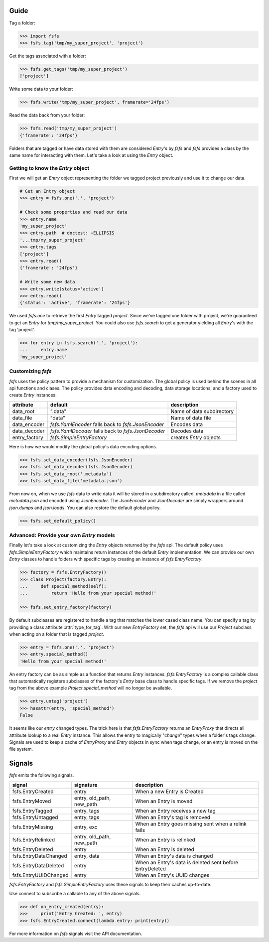 Guide
=====

Tag a folder:

.. code-block:: console

    >>> import fsfs
    >>> fsfs.tag('tmp/my_super_project', 'project')

Get the tags associated with a folder:

.. code-block:: console

    >>> fsfs.get_tags('tmp/my_super_project')
    ['project']

Write some data to your folder:

.. code-block:: console

    >>> fsfs.write('tmp/my_super_project', framerate='24fps')

Read the data back from your folder:

.. code-block:: console

    >>> fsfs.read('tmp/my_super_project')
    {'framerate': '24fps'}

Folders that are tagged or have data stored with them are considered `Entry`'s
by *fsfs* and *fsfs* provides a class by the same name for interacting with
them. Let's take a look at using the `Entry` object.


Getting to know the `Entry` object
----------------------------------

First we will get an `Entry` object representing the folder we tagged project
previously and use it to change our data.

.. code-block:: console

    # Get an Entry object
    >>> entry = fsfs.one('.', 'project')

    # Check some properties and read our data
    >>> entry.name
    'my_super_project'
    >>> entry.path  # doctest: +ELLIPSIS
    '...tmp/my_super_project'
    >>> entry.tags
    ['project']
    >>> entry.read()
    {'framerate': '24fps'}

    # Write some new data
    >>> entry.write(status='active')
    >>> entry.read()
    {'status': 'active', 'framerate': '24fps'}

We used `fsfs.one` to retrieve the first `Entry` tagged `project`. Since we've
tagged one folder with project, we're guaranteed to get an `Entry` for
`tmp/my_super_project`. You could also use `fsfs.search` to get a
generator yielding all `Entry`'s with the tag 'project'.

.. code-block:: console

    >>> for entry in fsfs.search('.', 'project'):
    ...     entry.name
    'my_super_project'


Customizing *fsfs*
------------------

*fsfs* uses the policy pattern to provide a mechanism for customization.
The global policy is used behind the scenes in all api functions and clases.
The policy provides data encoding and decoding, data storage locations, and
a factory used to create `Entry` instances:

+---------------+----------------------------------+---------------------------+
| attribute     | default                          | description               |
+===============+==================================+===========================+
| data_root     | ".data"                          | Name of data subdirectory |
+---------------+----------------------------------+---------------------------+
| data_file     | "data"                           | Name of data file         |
+---------------+----------------------------------+---------------------------+
| data_encoder  | `fsfs.YamlEncoder`               | Encodes data              |
|               | falls back to `fsfs.JsonEncoder` |                           |
+---------------+----------------------------------+---------------------------+
| data_decoder  | `fsfs.YamlDecoder`               | Decodes data              |
|               | falls back to `fsfs.JsonDecoder` |                           |
+---------------+----------------------------------+---------------------------+
| entry_factory | `fsfs.SimpleEntryFactory`        | creates `Entry` objects   |
+---------------+----------------------------------+---------------------------+

Here is how we would modify the global policy's data encoding options.

.. code-block:: console

    >>> fsfs.set_data_encoder(fsfs.JsonEncoder)
    >>> fsfs.set_data_decoder(fsfs.JsonDecoder)
    >>> fsfs.set_data_root('.metadata')
    >>> fsfs.set_data_file('metadata.json')

From now on, when we use *fsfs* data to write data it will be stored in a
subdirectory called `.metadata` in a file called `metadata.json` and encoded
using `JsonEncoder`. The `JsonEncoder` and `JsonDecoder` are simply wrappers
around `json.dumps` and `json.loads`. You can also restore the default global
policy.

.. code-block:: console

    >>> fsfs.set_default_policy()


Advanced: Provide your own `Entry` models
-----------------------------------------

Finally let's take a look at customizing the `Entry` objects returned by the
*fsfs* api. The default policy uses `fsfs.SimpleEntryFactory` which maintains
return instances of the default `Entry` implementation. We can provide our own
`Entry` classes to handle folders with specific tags by creating an instance
of `fsfs.EntryFactory`.

.. code-block:: console

    >>> factory = fsfs.EntryFactory()
    >>> class Project(factory.Entry):
    ...     def special_method(self):
    ...         return 'Hello from your special method!'

    >>> fsfs.set_entry_factory(factory)

By default subclasses are registered to handle a tag that matches the lower
cased class name. You can specify a tag by providing a class attribute
:attr:`type_for_tag`. With our new `EntryFactory` set, the *fsfs* api will use
our `Project` subclass when acting on a folder that is tagged `project`.

.. code-block:: console

    >>> entry = fsfs.one('.', 'project')
    >>> entry.special_method()
    'Hello from your special method!'

An entry factory can be as simple as a function that returns `Entry`
instances. `fsfs.EntryFactory` is a complex callable class that automatically
registers subclasses of the factory's `Entry` base class to handle specific
tags. If we remove the `project` tag from the above example
`Project.special_method` will no longer be available.

.. code-block:: console

    >>> entry.untag('project')
    >>> hasattr(entry, 'special_method')
    False

It seems like our `entry` changed types. The trick here is that
`fsfs.EntryFactory` returns an `EntryProxy` that directs all attribute lookup
to a real `Entry` instance. This allows the entry to magically "*change*"
types when a folder's tags change. Signals are used to keep a cache of
`EntryProxy` and `Entry` objects in sync when tags change, or an entry is moved
on the file system.


Signals
=======

*fsfs* emits the following signals.

+-----------------------+---------------------------+----------------------------------+
| signal                | signature                 | description                      |
+=======================+===========================+==================================+
| fsfs.EntryCreated     | entry                     | When a new Entry is Created      |
+-----------------------+---------------------------+----------------------------------+
| fsfs.EntryMoved       | entry, old_path, new_path | When an Entry is moved           |
+-----------------------+---------------------------+----------------------------------+
| fsfs.EntryTagged      | entry, tags               | When an Entry receives a new tag |
+-----------------------+---------------------------+----------------------------------+
| fsfs.EntryUntagged    | entry, tags               | When an Entry's tag is removed   |
+-----------------------+---------------------------+----------------------------------+
| fsfs.EntryMissing     | entry, exc                | When an Entry goes missing       |
|                       |                           | sent when a relink fails         |
+-----------------------+---------------------------+----------------------------------+
| fsfs.EntryRelinked    | entry, old_path, new_path | When an Entry is relinked        |
+-----------------------+---------------------------+----------------------------------+
| fsfs.EntryDeleted     | entry                     | When an Entry is deleted         |
+-----------------------+---------------------------+----------------------------------+
| fsfs.EntryDataChanged | entry, data               | When an Entry's data is changed  |
+-----------------------+---------------------------+----------------------------------+
| fsfs.EntryDataDeleted | entry                     | When an Entry's data is deleted  |
|                       |                           | sent before EntryDeleted         |
+-----------------------+---------------------------+----------------------------------+
| fsfs.EntryUUIDChanged | entry                     | When an Entry's UUID changes     |
+-----------------------+---------------------------+----------------------------------+

`fsfs.EntryFactory` and `fsfs.SimpleEntryFactory` uses these signals to keep
their caches up-to-date.

Use connect to subscribe a callable to any of the above signals.

.. code-block:: python

    >>> def on_entry_created(entry):
    >>>     print('Entry Created: ', entry)
    >>> fsfs.EntryCreated.connect(lambda entry: print(entry))

For more information on *fsfs* signals visit the API documentation.

